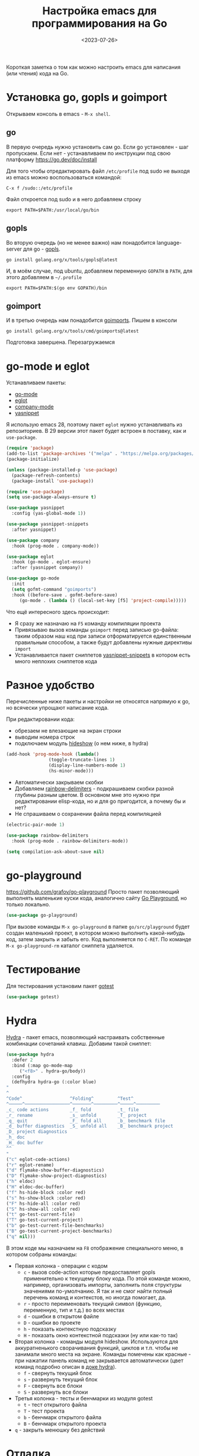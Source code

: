 #+title: Настройка emacs для программирования на Go
#+date: <2023-07-26>
#+keywords: emacs go

Короткая заметка о том как можно настроить emacs для написания (или чтения) кода на Go.

* Установка go, gopls и goimport
Открываем консоль в emacs - =M-x shell=.
** go
В первую очередь нужно установить сам go. Если go установлен - шаг пропускаем.
Если нет - устанавливаем по инструкции под свою платформу https://go.dev/doc/install

Для того чтобы отредактировать файл =/etc/profile= под sudo не выходя из emacs
можно воспользоваться командой:
#+begin_src
  C-x f /sudo::/etc/profile
#+end_src
Файл откроется под sudo и в него добавляем строку
#+begin_src shell
  export PATH=$PATH:/usr/local/go/bin
#+end_src
** gopls
Во вторую очередь (но не менее важно) нам понадобится language-server для go - [[https://github.com/golang/tools/tree/master/gopls][gopls]].
#+begin_src shell
  go install golang.org/x/tools/gopls@latest
#+end_src
И, в моём случае, под ubuntu, добавляем переменную =GOPATH= в =PATH=, для этого
добавляем в =~/.profile=
#+begin_src shell
  export PATH=$PATH:$(go env GOPATH)/bin
#+end_src
** goimport
И в третью очередь нам понадобится [[https://pkg.go.dev/golang.org/x/tools/cmd/goimports][goimports]].
Пишем в консоли
#+begin_src shell
  go install golang.org/x/tools/cmd/goimports@latest
#+end_src
Подготовка завершена. Перезагружаемся
* go-mode и eglot
Устанавливаем пакеты:
+ [[https://github.com/dominikh/go-mode.el][go-mode]]
+ [[https://github.com/joaotavora/eglot][eglot]]
+ [[http://company-mode.github.io/][company-mode]]
+ [[https://github.com/joaotavora/yasnippet][yasnippet]]

Я использую emacs 28, поэтому пакет =eglot= нужно устанавливать
из репозиториев. В 29 версии этот пакет будет встроен в поставку,
как и =use-package=.

#+begin_src emacs-lisp
  (require 'package)
  (add-to-list 'package-archives '("melpa" . "https://melpa.org/packages/") t)
  (package-initialize)

  (unless (package-installed-p 'use-package)
    (package-refresh-contents)
    (package-install 'use-package))

  (require 'use-package)
  (setq use-package-always-ensure t)

  (use-package yasnippet
    :config (yas-global-mode 1))

  (use-package yasnippet-snippets
    :after yasnippet)

  (use-package company
    :hook (prog-mode . company-mode))

  (use-package eglot
    :hook (go-mode . eglot-ensure)
    :after (yasnippet company))

  (use-package go-mode
    :init
    (setq gofmt-command "goimports")
    :hook ((before-save . gofmt-before-save)
	   (go-mode . (lambda () (local-set-key [f5] 'project-compile)))))
#+end_src

Что ещё интересного здесь происходит:
+ Я сразу же назначаю на =F5= команду компиляции проекта
+ Привязываю вызов команды =goimport= перед записью go-файла:
  таким образом наш код при записи отформатируется единственным
  правильным способом, а также будут добавлены нужные директивы =import=
+ Устанавливается пакет сниппетов [[https://github.com/AndreaCrotti/yasnippet-snippets][yasnippet-snippets]] в котором
  есть много неплохих сниппетов кода

* Разное удобство
Перечисленные ниже пакеты и настройки не относятся напрямую к go,
но всячески упрощают написание кода.

При редактировании кода:
+ обрезаем не влезающие на экран строки
+ выводим номера строк
+ подключаем модуль [[https://www.gnu.org/software/emacs/manual/html_node/emacs/Hideshow.html][hideshow]] (о нем ниже, в hydra)
#+begin_src emacs-lisp
  (add-hook 'prog-mode-hook (lambda()
			      (toggle-truncate-lines 1)
			      (display-line-numbers-mode 1)
			      (hs-minor-mode)))
#+end_src

+ Автоматически закрываем скобки
+ Добавляем [[https://github.com/Fanael/rainbow-delimiters][rainbow-delimiters]] - подкрашиваем скобки разной
  глубины разным цветом. В основном мне это нужно при редактировании
  elisp-кода, но и для go пригодится, а почему бы и нет?
+ Не спрашиваем о сохранении файла перед компиляцией
#+begin_src emacs-lisp
  (electric-pair-mode 1)

  (use-package rainbow-delimiters
    :hook (prog-mode . rainbow-delimiters-mode))

  (setq compilation-ask-about-save nil)
#+end_src

* go-playground
https://github.com/grafov/go-playground
Просто пакет позволяющий выполнять маленькие куски кода,
аналогично сайту [[https://go.dev/play/][Go Playground]], но только локально.
#+begin_src emacs-lisp
  (use-package go-playground)
#+end_src

При вызове команды =M-x go-playground= в папке =go/src/playground=
будет создан маленький проект, в котором можно выполнить какой-нибудь код, затем закрыть
и забыть его. Код выполняется по =C-RET=.
По команде =M-x go-playground-rm= каталог сниппета удаляется.
* Тестирование
Для тестирования установим пакет [[https://github.com/nlamirault/gotest.el][gotest]]
#+begin_src emacs-lisp
  (use-package gotest)
#+end_src
* Hydra
:PROPERTIES:
:ID:       0e7aec96-9eca-4d22-8f52-09f5b9509385
:END:
[[https://github.com/abo-abo/hydra][Hydra]] - пакет emacs, позволяющий настраивать собственные комбинации
сочетаний клавиш. Добавим такой сниппет:
#+begin_src emacs-lisp
    (use-package hydra
      :defer 2
      :bind (:map go-mode-map
	     ("<f8>" . hydra-go/body))
      :config
      (defhydra hydra-go (:color blue)
	"
	^
	^Code^                  ^Folding^         ^Test^
	^─────^─────────────────^───────^─────────^─────^─────────
	_c_ code actions        _f_ fold          _t_ file
	_r_ rename              _s_ unfold        _T_ project
	_q_ quit                _F_ fold all      _b_ benchmark file
	_d_ buffer diagnostics  _S_ unfold all    _B_ benchmark project
	_D_ project diagnostics
	_h_ doc
	_H_ doc buffer
	^^
	"
	("c" eglot-code-actions)
	("r" eglot-rename)
	("d" flymake-show-buffer-diagnostics)
	("D" flymake-show-project-diagnostics)
	("h" eldoc)
	("H" eldoc-doc-buffer)
	("f" hs-hide-block :color red)
	("s" hs-show-block :color red)
	("F" hs-hide-all :color red)
	("S" hs-show-all :color red)
	("t" go-test-current-file)
	("T" go-test-current-project)
	("b" go-test-current-file-benchmarks)
	("B" go-test-current-project-benchmarks)
	("q" nil)))
#+end_src
В этом коде мы назначаем на =F8= отображение специального меню, в котором
собраны команды:
+ Первая колонка - операции с кодом
  + =c= - вызов code-action которые предоставляет gopls применительно
    к текущему блоку кода. По этой команде можно, например, организовать импорты,
    заполнить поля структуры значениями по-умолчанию. Я так и не смог найти
    полный перечень команд и контекстов, но иногда помогает, да.
  + =r= - просто переименовать текущий символ (функцию, переменную, тип и т.д.)
    во всех местах
  + =d= - ошибки в открытом файле
  + =D= - ошибки во проекте
  + =h= - показать контекстную подсказку
  + =H= - показать окно контекстной подсказки (ну или как-то так)
+ Вторая колонка - команды модуля hideshow. Используются
  для аккуратненького сворачивания функций, циклов и т.п. чтобы не
  занимали много места на экране. Команды помечены как красные - при нажатии
  панель команд не закрывается автоматически (цвет команд подробно описан в [[https://github.com/abo-abo/hydra#color][доке hydra]]).
  + =f= - свернуть текущий блок
  + =s= - развернуть текущий блок
  + =F= - свернуть все блоки
  + =S= - развернуть все блоки
+ Третья колонка - тесты и бенчмарки из модуля gotest
  + =t= - тест открытого файла
  + =T= - тест проекта
  + =b= - бенчмарк открытого файла
  + =B= - бенчмарк открытого проекта
+ =q= - закрыть менюшку без действий

[[file:../static/go-mode/hydra.png]]

* Отладка
Я особо не пользовался отладкой под Go, но на будущее
набросал небольшой конфиг. Может быть уточню его позже когда-нибудь.
** Отладчик devle
Устанавливаем отладчик [[https://github.com/go-delve/delve][delve]]
#+begin_src shell
  go install github.com/go-delve/delve/cmd/dlv@latest
#+end_src
** go-dlv
Добавляем пакет [[https://github.com/benma/go-dlv.el][go-dlv]]
#+begin_src emacs-lisp
  (use-package go-dlv)
#+end_src
Всё, на этом настройка завершена.
** Использование отладки
Запускаем отладчик командой =M-x dlv=, соглашаемся с предложенной в минибуфере командой.

Если dlv ругается на терминал - добавляем флаг =--allow-non-terminal-interactive=true=:
#+begin_src
  dlv debug main.go --allow-non-terminal-interactive=true
#+end_src

В буфере отладчика работаем с отладчиком командами из [[https://github.com/go-delve/delve/blob/master/Documentation/cli/README.md][документации]].

Сочетания буферов кода и dlv:
+ =C-x C-a C-b= - Set breakpoint at current line
+ =C-x C-a C-t= - Set trace at current line
+ =C-x C-a C-d= - Remove breakpoint at current line
+ =C-x C-a C-s= - Step one source line with display
+ =C-x C-a C-f= - Finish executing current function
+ =C-x C-a C-n= - Step one line (skip functions)
+ =C-x C-a C-r= - Continue running program
+ =C-x C-a C-u= - Continue to current line
+ =C-x C-a C-p= - Evaluate Go expression at point
+ =C-x C-a C-w= - Print expression at point on every step
+ =C-x C-a <= - Up N stack frames (numeric arg)
+ =C-x C-a >= - Down N stack frames (numeric arg)
